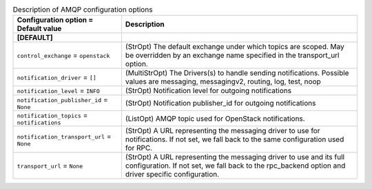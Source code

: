 ..
    Warning: Do not edit this file. It is automatically generated from the
    software project's code and your changes will be overwritten.

    The tool to generate this file lives in openstack-doc-tools repository.

    Please make any changes needed in the code, then run the
    autogenerate-config-doc tool from the openstack-doc-tools repository, or
    ask for help on the documentation mailing list, IRC channel or meeting.

.. _sahara-amqp:

.. list-table:: Description of AMQP configuration options
   :header-rows: 1
   :class: config-ref-table

   * - Configuration option = Default value
     - Description
   * - **[DEFAULT]**
     -
   * - ``control_exchange`` = ``openstack``
     - (StrOpt) The default exchange under which topics are scoped. May be overridden by an exchange name specified in the transport_url option.
   * - ``notification_driver`` = ``[]``
     - (MultiStrOpt) The Drivers(s) to handle sending notifications. Possible values are messaging, messagingv2, routing, log, test, noop
   * - ``notification_level`` = ``INFO``
     - (StrOpt) Notification level for outgoing notifications
   * - ``notification_publisher_id`` = ``None``
     - (StrOpt) Notification publisher_id for outgoing notifications
   * - ``notification_topics`` = ``notifications``
     - (ListOpt) AMQP topic used for OpenStack notifications.
   * - ``notification_transport_url`` = ``None``
     - (StrOpt) A URL representing the messaging driver to use for notifications. If not set, we fall back to the same configuration used for RPC.
   * - ``transport_url`` = ``None``
     - (StrOpt) A URL representing the messaging driver to use and its full configuration. If not set, we fall back to the rpc_backend option and driver specific configuration.
